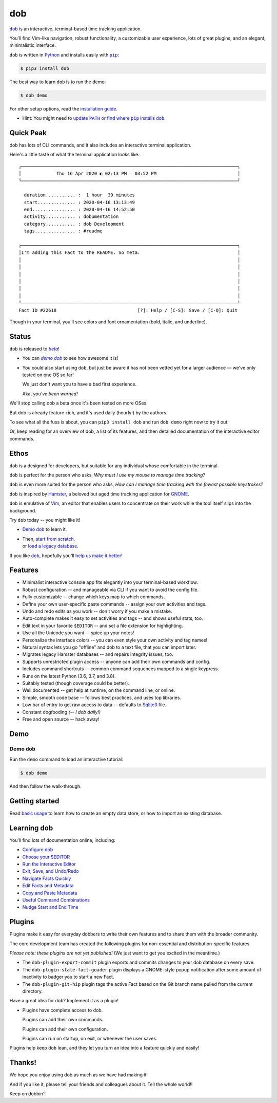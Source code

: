 @@@
dob
@@@

.. image:: https://api.travis-ci.com/hotoffthehamster/dob.svg?branch=develop
  :target: https://travis-ci.com/hotoffthehamster/dob
  :alt: Build Status

.. image:: https://codecov.io/gh/hotoffthehamster/dob/branch/develop/graph/badge.svg
  :target: https://codecov.io/gh/hotoffthehamster/dob
  :alt: Coverage Status

.. image:: https://readthedocs.org/projects/dob/badge/?version=latest
  :target: https://dob.readthedocs.io/en/latest/
  :alt: Documentation Status

.. image:: https://img.shields.io/github/v/release/hotoffthehamster/dob.svg?style=flat
  :target: https://github.com/hotoffthehamster/dob/releases
  :alt: GitHub Release Status

.. image:: https://img.shields.io/pypi/v/dob.svg
  :target: https://pypi.org/project/dob/
  :alt: PyPI Release Status

.. image:: https://img.shields.io/github/license/hotoffthehamster/dob.svg?style=flat
  :target: https://github.com/hotoffthehamster/dob/blob/master/LICENSE
  :alt: License Status

.. |dob| replace:: ``dob``
.. _dob: https://github.com/hotoffthehamster/dob

.. |pip| replace:: ``pip``
.. _pip: https://pip.pypa.io/en/stable/

.. |demo-dob| replace:: *demo dob*
.. _demo-dob: `demo dob`_

.. |install-guide| replace:: installation guide
.. _install-guide: https://dob.readthedocs.io/en/latest/installation.html

.. |update-path| replace:: update ``PATH`` or find where ``pip`` installs ``dob``
.. _update-path: https://dob.readthedocs.io/en/latest/installation.html#update-path

|dob|_ is an interactive, terminal-based time tracking application.

You'll find Vim-like navigation,
robust functionality,
a customizable user experience,
lots of great plugins, and
an elegant, minimalistic interface.

``dob`` is written in `Python <https://www.python.org/>`__
and installs easily with |pip|_:

.. code-block:: sh

    $ pip3 install dob

The best way to learn ``dob`` is to run the demo:

.. code-block:: sh

    $ dob demo

For other setup options, read the |install-guide|_.

- Hint: You might need to |update-path|_.

##########
Quick Peak
##########

dob has lots of CLI commands, and it also includes an interactive terminal application.

Here's a little taste of what the terminal application looks like.::

  ╭────────────────────────────────────────────────────────────────────────────────╮
  │             Thu 16 Apr 2020 ◐ 02:13 PM — 03:52 PM                              │
  ╰────────────────────────────────────────────────────────────────────────────────╯

    duration........... :  1 hour  39 minutes
    start.............. : 2020-04-16 13:13:49
    end................ : 2020-04-16 14:52:50
    activity........... : dobumentation
    category........... : dob Development
    tags............... : #readme

  ┌────────────────────────────────────────────────────────────────────────────────┐
  │I'm adding this Fact to the README. So meta.                                    │
  │                                                                                │
  │                                                                                │
  │                                                                                │
  │                                                                                │
  │                                                                                │
  │                                                                                │
  └────────────────────────────────────────────────────────────────────────────────┘
  Fact ID #22618                              [?]: Help / [C-S]: Save / [C-Q]: Quit

Though in your terminal, you'll see colors and font ornamentation
(bold, italic, and underline).

######
Status
######

.. |beta| replace:: *beta*
.. _beta: https://en.wikipedia.org/wiki/Software_release_life_cycle#Beta

``dob`` is released to |beta|_!

* You can |demo-dob|_ to see how awesome it is!

* You could also start using ``dob``, but just be aware it
  has not been vetted yet for a larger audience — we've only
  tested on one OS so far!

  We just don't want you to have a bad first experience.

  Aka, *you've been warned!*

We'll stop calling dob a beta once it's been tested on more OSes.

But dob is already feature-rich, and it's used daily (hourly!) by
the authors.

To see what all the fuss is about, you can ``pip3 install dob``
and run ``dob demo`` right now to try it out.

Or, keep reading for an overview of dob, a list of its features,
and then detailed documentation of the interactive editor commands.

#####
Ethos
#####

``dob`` is a designed for developers, but suitable
for any individual whose comfortable in the terminal.

``dob`` is perfect for the person who asks,
*Why must I use my mouse to manage time tracking?*

``dob`` is even more suited for the person who asks,
*How can I manage time tracking with the fewest possible keystrokes?*

``dob`` is inspired by
`Hamster <https://github.com/projecthamster/>`__,
a beloved but aged time tracking application for
`GNOME <https://en.wikipedia.org/wiki/GNOME>`__.

``dob`` is emulative of `Vim <https://www.vim.org/>`__,
an editor that enables users to concentrate on their
work while the tool itself slips into the background.

Try ``dob`` today -- you might like it!

- `Demo dob`_ to learn it.

- | Then, `start from scratch`__,
  | or `load a legacy database`__.

__ https://dob.readthedocs.io/en/latest/usage.html#start-fresh

__ https://dob.readthedocs.io/en/latest/usage.html#upgrade-hamster

If you like |dob|_, hopefully you'll
`help us make it better
<https://dob.readthedocs.io/en/latest/contributing.html>`_!

########
Features
########

- Minimalist interactive console app fits elegantly into your terminal-based workflow.

- Robust configuration -- and manageable via CLI if you want to avoid the config file.

- Fully customizable -- change which keys map to which commands.

- Define your own user-specific paste commands -- assign your own activities and tags.

- Undo and redo edits as you work -- don't worry if you make a mistake.

- Auto-complete makes it easy to set activities and tags -- and shows useful stats, too.

- Edit text in your favorite ``$EDITOR`` -- and set a file extension for highlighting.

- Use all the Unicode you want -- spice up your notes!

- Personalize the interface colors -- you can even style your own activity and tag names!

- Natural syntax lets you go "offline" and dob to a text file, that you can import later.

- Migrates legacy Hamster databases -- and repairs integrity issues, too.

- Supports unrestricted plugin access -- anyone can add their own commands and config.

- Includes command shortcuts -- common command sequences mapped to a single keypress.

- Runs on the latest Python (3.6, 3.7, and 3.8).

- Suitably tested (though coverage could be better).

- Well documented -- get help at runtime, on the command line, or online.

- Simple, smooth code base -- follows best practices, and uses top libraries.

- Low bar of entry to get raw access to data --
  defaults to `Sqlite3 <https://www.sqlite.org/index.html>`_ file.

- Constant dogfooding *(-- I dob daily!)*

- Free and open source -- hack away!

####
Demo
####

Demo ``dob``
============

Run the ``demo`` command to load an interactive tutorial:

.. code-block:: sh

    $ dob demo

And then follow the walk-through.

###############
Getting started
###############

Read `basic usage`__ to learn how to create an empty data store,
or how to import an existing database.

__ https://dob.readthedocs.io/en/latest/usage.html

############
Learning dob
############

You'll find lots of documentation online, including:

- `Configure dob`__

- `Choose your $EDITOR`__

- `Run the Interactive Editor`__

- `Exit, Save, and Undo/Redo`__

- `Navigate Facts Quickly`__

- `Edit Facts and Metadata`__

- `Copy and Paste Metadata`__

- `Useful Command Combinations`__

- `Nudge Start and End Time`__

__ https://dob.readthedocs.io/en/latest/guide-config.html
__ https://dob.readthedocs.io/en/latest/guide-editor-env.html
__ https://dob.readthedocs.io/en/latest/guide-intro-cli-and-editor.html
__ https://dob.readthedocs.io/en/latest/guide-exit-save-undoredo.html
__ https://dob.readthedocs.io/en/latest/guide-jumping-around.html
__ https://dob.readthedocs.io/en/latest/guide-editing-facts.html
__ https://dob.readthedocs.io/en/latest/guide-copy-paste.html
__ https://dob.readthedocs.io/en/latest/guide-combinations.html
__ https://dob.readthedocs.io/en/latest/guide-nudging-time.html

#######
Plugins
#######

Plugins make it easy for everyday dobbers to write their own
features and to share them with the broader community.

The core development team has created the following plugins
for non-essential and distribution-specific features.

*Please note: these plugins are not yet published!*
(We just want to get you excited in the meantime.)

- The ``dob-plugin-export-commit``
  plugin exports and commits changes to your dob database on every save.

- The ``dob-plugin-stale-fact-goader``
  plugin displays a GNOME-style popup notification after some amount of
  inactivity to badger you to start a new Fact.

- The ``dob-plugin-git-hip``
  plugin tags the active Fact based on the Git branch name
  pulled from the current directory.

Have a great idea for ``dob``? Implement it as a plugin!

- Plugins have complete access to dob.

  Plugins can add their own commands.

  Plugins can add their own configuration.

  Plugins can run on startup, on exit, or whenever the user saves.

Plugins help keep ``dob`` lean, and they let you turn
an idea into a feature quickly and easily!

#######
Thanks!
#######

We hope you enjoy using dob as much as we have had making it!

And if you like it, please tell your friends and colleagues about it.
Tell the whole world!!

Keep on dobbin'!

